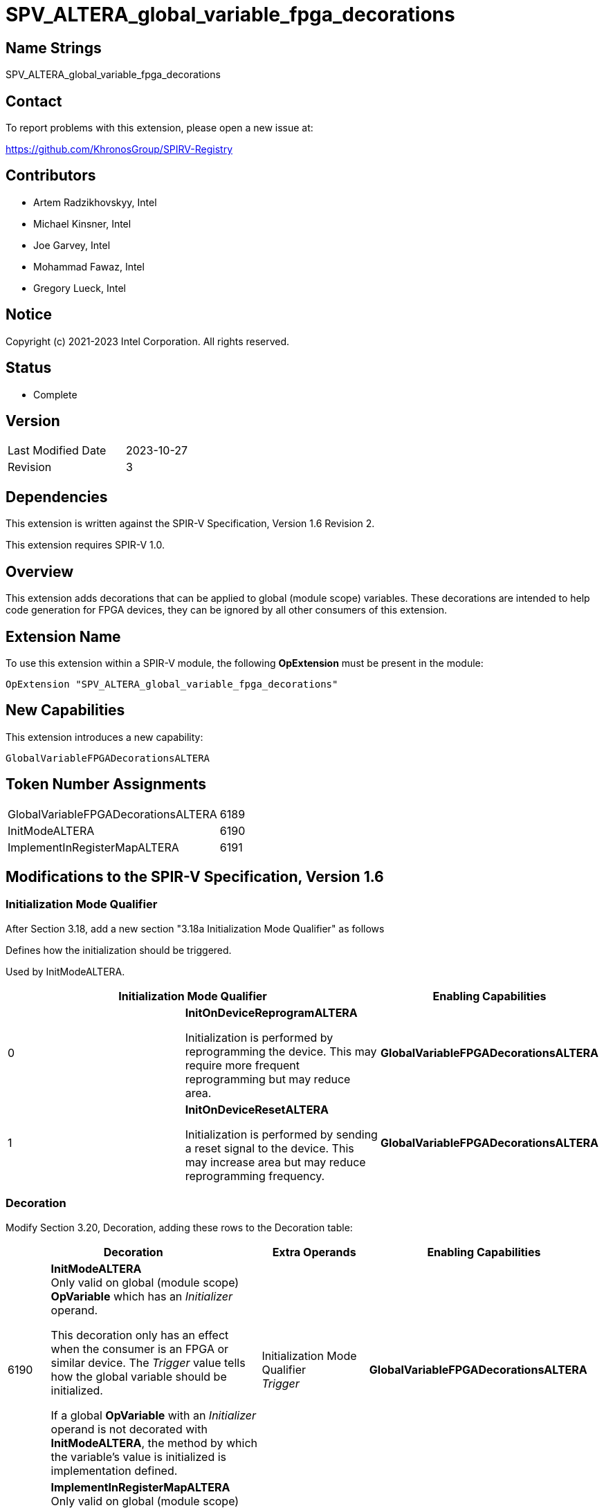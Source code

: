 = SPV_ALTERA_global_variable_fpga_decorations
:source-highlighter: coderay
:coderay-linenums-mode: table

// This section needs to be after the document title.
:doctype: book
:toc2:
:toc: left
:encoding: utf-8
:lang: en

== Name Strings

SPV_ALTERA_global_variable_fpga_decorations

== Contact

To report problems with this extension, please open a new issue at:

https://github.com/KhronosGroup/SPIRV-Registry

== Contributors

- Artem Radzikhovskyy, Intel
- Michael Kinsner, Intel
- Joe Garvey, Intel
- Mohammad Fawaz, Intel
- Gregory Lueck, Intel

== Notice

Copyright (c) 2021-2023 Intel Corporation. All rights reserved.

== Status

* Complete

== Version

[width="40%",cols="25,25"]
|========================================
| Last Modified Date | 2023-10-27
| Revision      | 3
|========================================

== Dependencies

This extension is written against the SPIR-V Specification,
Version 1.6 Revision 2.

This extension requires SPIR-V 1.0.

== Overview

This extension adds decorations that can be applied to global (module scope)
variables. These decorations are intended to help code generation for
FPGA devices, they can be ignored by all other consumers of this extension.

== Extension Name
To use this extension within a SPIR-V module, the following *OpExtension* must
be present in the module:

----
OpExtension "SPV_ALTERA_global_variable_fpga_decorations"
----

== New Capabilities
This extension introduces a new capability:

----
GlobalVariableFPGADecorationsALTERA
----

== Token Number Assignments

--
[width="40%"]
[cols="70%,30%"]
[grid="rows"]
|====
|GlobalVariableFPGADecorationsALTERA | 6189
|InitModeALTERA | 6190
|ImplementInRegisterMapALTERA | 6191
|====
--

== Modifications to the SPIR-V Specification, Version 1.6

=== Initialization Mode Qualifier

After Section 3.18, add a new section "3.18a Initialization Mode Qualifier" as follows

Defines how the initialization should be triggered.

Used by InitModeALTERA.

--
[options="header"]
|====
2+^| Initialization Mode Qualifier ^| Enabling Capabilities
// --- ROW BREAK ---
| 0
| *InitOnDeviceReprogramALTERA*

Initialization is performed by reprogramming
 the device. This may require more frequent reprogramming but may reduce
 area.

| *GlobalVariableFPGADecorationsALTERA*

// --- ROW BREAK ---
| 1
| *InitOnDeviceResetALTERA*

Initialization is performed by sending a reset
 signal to the device. This may increase area but may reduce reprogramming
 frequency.
| *GlobalVariableFPGADecorationsALTERA*

|====
--

=== Decoration

Modify Section 3.20, Decoration, adding these rows to the Decoration table:

--
[cols="^4,20,2*5,22",options="header"]
|====
2+^.^| Decoration 2+<.^| Extra Operands | Enabling Capabilities

// --- ROW BREAK ---
| 6190
a|
*InitModeALTERA* +
Only valid on global (module scope) *OpVariable* which has an _Initializer_
operand.

This decoration only has an effect when the consumer is an FPGA or similar
device. The _Trigger_ value tells how the global variable should be
initialized.

If a global *OpVariable* with an _Initializer_ operand is not decorated with
*InitModeALTERA*, the method by which the variable's value is initialized is
implementation defined.

2+| Initialization Mode Qualifier +
_Trigger_
| *GlobalVariableFPGADecorationsALTERA*

// --- ROW BREAK ---
| 6191
a|
*ImplementInRegisterMapALTERA* +
Only valid on global (module scope) *OpVariable*.

This decoration only has an effect when the consumer is an FPGA or similar
device. The _Value_ value controls the interface of this global variable with
hardware outside the boundary of the SPIR-V module.

Legal values of _Value_:

* 0 [False] - Access to this memory is through a dedicated interface.
* 1 [True] - Access to this memory is through a common register map interface that may be shared by other control or data inputs and outputs.

If a global *OpVariable* is not decorated with *ImplementInRegisterMapALTERA*, the
interface for the variable is implementation defined.

2+| Literal Number +
_Value_
| *GlobalVariableFPGADecorationsALTERA*

|====
--

=== Capability

Modify Section 3.31, Capability, adding a row to the Capability table:
--
[options="header"]
|====
2+^| Capability ^| Implicitly Declares
| 6189
|  GlobalVariableFPGADecorationsALTERA
|
|====
--

== Issues

None.

== Revision History

[cols="5,15,15,70"]
[grid="rows"]
[options="header"]
|========================================
|Rev|Date|Author|Changes
|1|2022-11-1|Gregory Lueck|Initial revision
|2|2023-04-25|Artem Radzikhovskyy| Seperated the FPGA specific decorations from the generic ones 
|3|2023-10-27|Artem Radzikhovskyy|Reverting Capability ID
|========================================
